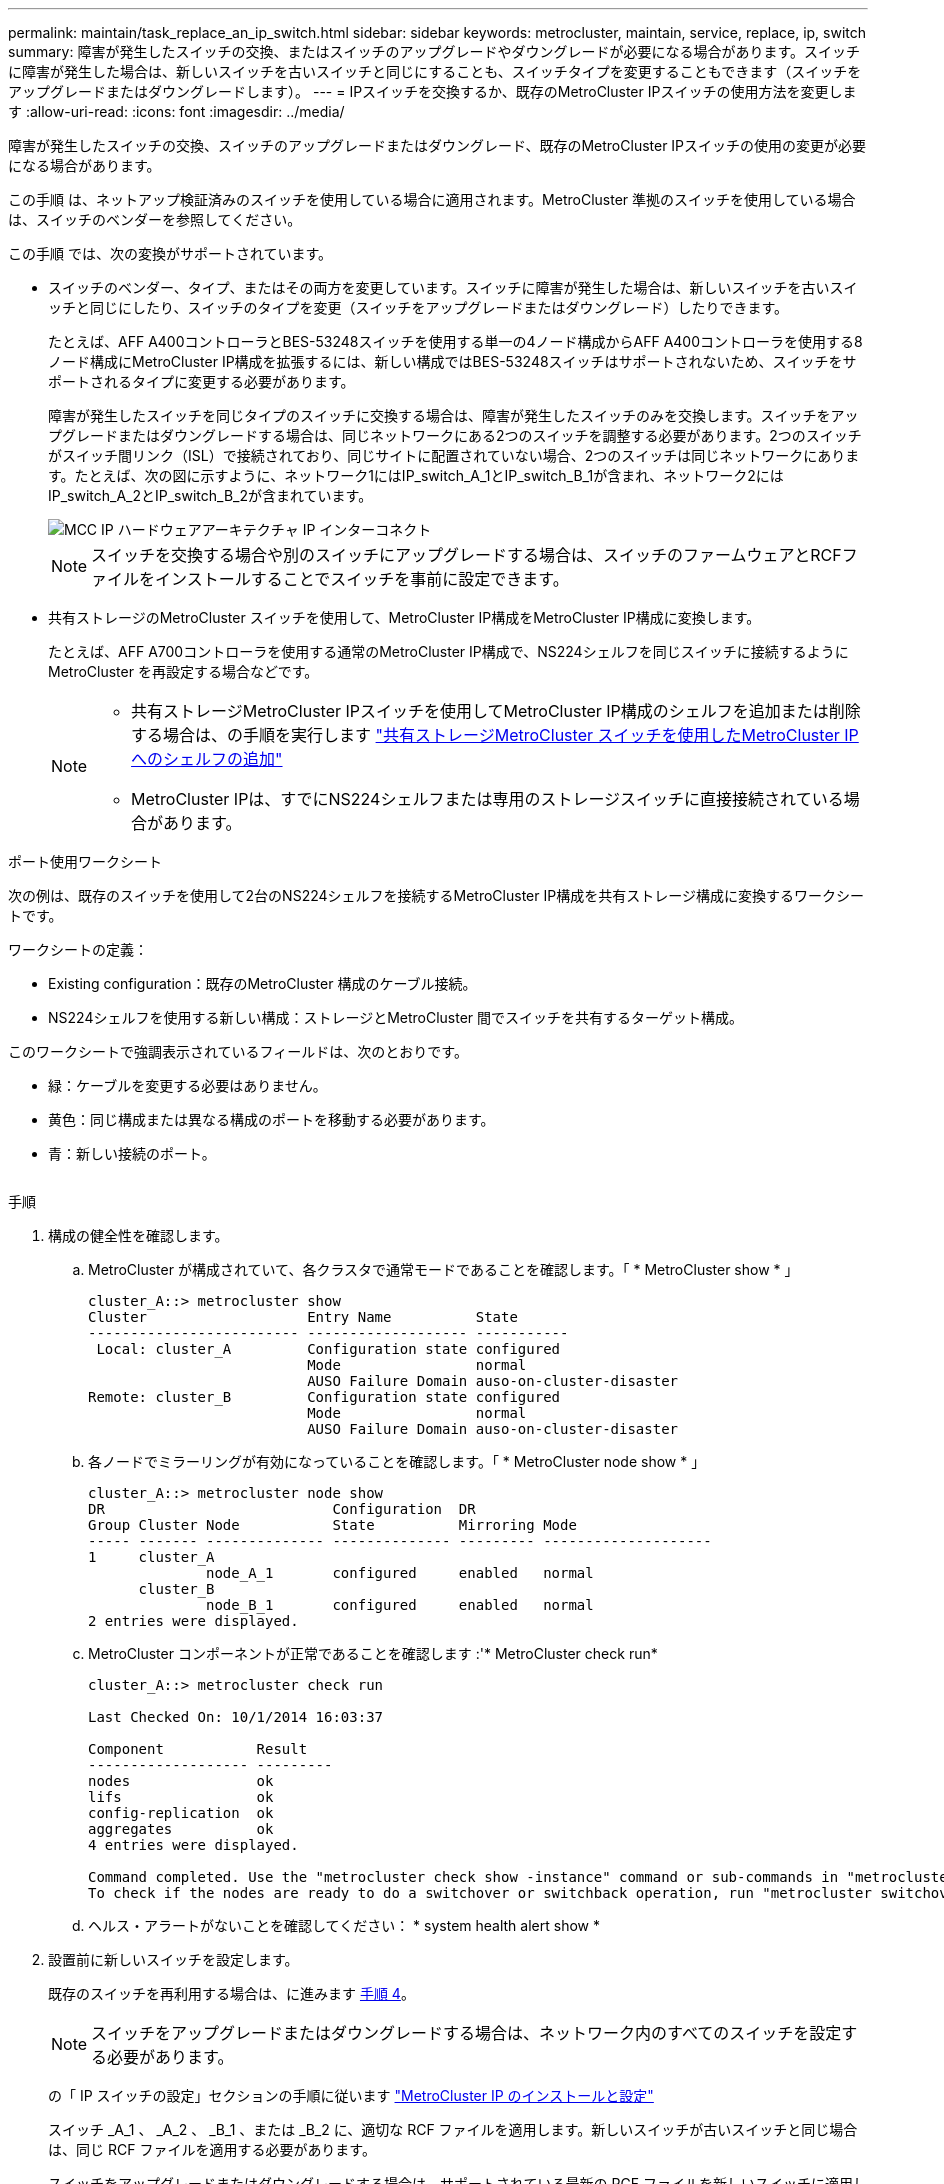 ---
permalink: maintain/task_replace_an_ip_switch.html 
sidebar: sidebar 
keywords: metrocluster, maintain, service, replace, ip, switch 
summary: 障害が発生したスイッチの交換、またはスイッチのアップグレードやダウングレードが必要になる場合があります。スイッチに障害が発生した場合は、新しいスイッチを古いスイッチと同じにすることも、スイッチタイプを変更することもできます（スイッチをアップグレードまたはダウングレードします）。 
---
= IPスイッチを交換するか、既存のMetroCluster IPスイッチの使用方法を変更します
:allow-uri-read: 
:icons: font
:imagesdir: ../media/


[role="lead"]
障害が発生したスイッチの交換、スイッチのアップグレードまたはダウングレード、既存のMetroCluster IPスイッチの使用の変更が必要になる場合があります。

この手順 は、ネットアップ検証済みのスイッチを使用している場合に適用されます。MetroCluster 準拠のスイッチを使用している場合は、スイッチのベンダーを参照してください。

この手順 では、次の変換がサポートされています。

* スイッチのベンダー、タイプ、またはその両方を変更しています。スイッチに障害が発生した場合は、新しいスイッチを古いスイッチと同じにしたり、スイッチのタイプを変更（スイッチをアップグレードまたはダウングレード）したりできます。
+
たとえば、AFF A400コントローラとBES-53248スイッチを使用する単一の4ノード構成からAFF A400コントローラを使用する8ノード構成にMetroCluster IP構成を拡張するには、新しい構成ではBES-53248スイッチはサポートされないため、スイッチをサポートされるタイプに変更する必要があります。

+
障害が発生したスイッチを同じタイプのスイッチに交換する場合は、障害が発生したスイッチのみを交換します。スイッチをアップグレードまたはダウングレードする場合は、同じネットワークにある2つのスイッチを調整する必要があります。2つのスイッチがスイッチ間リンク（ISL）で接続されており、同じサイトに配置されていない場合、2つのスイッチは同じネットワークにあります。たとえば、次の図に示すように、ネットワーク1にはIP_switch_A_1とIP_switch_B_1が含まれ、ネットワーク2にはIP_switch_A_2とIP_switch_B_2が含まれています。

+
image::../media/mcc_ip_hardware_architecture_ip_interconnect.png[MCC IP ハードウェアアーキテクチャ IP インターコネクト]

+

NOTE: スイッチを交換する場合や別のスイッチにアップグレードする場合は、スイッチのファームウェアとRCFファイルをインストールすることでスイッチを事前に設定できます。

* 共有ストレージのMetroCluster スイッチを使用して、MetroCluster IP構成をMetroCluster IP構成に変換します。
+
たとえば、AFF A700コントローラを使用する通常のMetroCluster IP構成で、NS224シェルフを同じスイッチに接続するようにMetroCluster を再設定する場合などです。

+
[NOTE]
====
** 共有ストレージMetroCluster IPスイッチを使用してMetroCluster IP構成のシェルフを追加または削除する場合は、の手順を実行します link:https://docs.netapp.com/us-en/ontap-metrocluster/maintain/task_add_shelves_using_shared_storage.html["共有ストレージMetroCluster スイッチを使用したMetroCluster IPへのシェルフの追加"]
** MetroCluster IPは、すでにNS224シェルフまたは専用のストレージスイッチに直接接続されている場合があります。


====


.ポート使用ワークシート
次の例は、既存のスイッチを使用して2台のNS224シェルフを接続するMetroCluster IP構成を共有ストレージ構成に変換するワークシートです。

ワークシートの定義：

* Existing configuration：既存のMetroCluster 構成のケーブル接続。
* NS224シェルフを使用する新しい構成：ストレージとMetroCluster 間でスイッチを共有するターゲット構成。


このワークシートで強調表示されているフィールドは、次のとおりです。

* 緑：ケーブルを変更する必要はありません。
* 黄色：同じ構成または異なる構成のポートを移動する必要があります。
* 青：新しい接続のポート。


image:../media/mcc_port_usage_workflow.png[""]

.手順
. [[all_step1]]構成の健全性を確認します。
+
.. MetroCluster が構成されていて、各クラスタで通常モードであることを確認します。「 * MetroCluster show * 」
+
[listing]
----
cluster_A::> metrocluster show
Cluster                   Entry Name          State
------------------------- ------------------- -----------
 Local: cluster_A         Configuration state configured
                          Mode                normal
                          AUSO Failure Domain auso-on-cluster-disaster
Remote: cluster_B         Configuration state configured
                          Mode                normal
                          AUSO Failure Domain auso-on-cluster-disaster
----
.. 各ノードでミラーリングが有効になっていることを確認します。「 * MetroCluster node show * 」
+
[listing]
----
cluster_A::> metrocluster node show
DR                           Configuration  DR
Group Cluster Node           State          Mirroring Mode
----- ------- -------------- -------------- --------- --------------------
1     cluster_A
              node_A_1       configured     enabled   normal
      cluster_B
              node_B_1       configured     enabled   normal
2 entries were displayed.
----
.. MetroCluster コンポーネントが正常であることを確認します :'* MetroCluster check run*
+
[listing]
----
cluster_A::> metrocluster check run

Last Checked On: 10/1/2014 16:03:37

Component           Result
------------------- ---------
nodes               ok
lifs                ok
config-replication  ok
aggregates          ok
4 entries were displayed.

Command completed. Use the "metrocluster check show -instance" command or sub-commands in "metrocluster check" directory for detailed results.
To check if the nodes are ready to do a switchover or switchback operation, run "metrocluster switchover -simulate" or "metrocluster switchback -simulate", respectively.
----
.. ヘルス・アラートがないことを確認してください： * system health alert show *


. 設置前に新しいスイッチを設定します。
+
既存のスイッチを再利用する場合は、に進みます <<existing_step4,手順 4>>。

+

NOTE: スイッチをアップグレードまたはダウングレードする場合は、ネットワーク内のすべてのスイッチを設定する必要があります。

+
の「 IP スイッチの設定」セクションの手順に従います link:https://docs.netapp.com/us-en/ontap-metrocluster/install-ip/using_rcf_generator.html["MetroCluster IP のインストールと設定"]

+
スイッチ _A_1 、 _A_2 、 _B_1 、または _B_2 に、適切な RCF ファイルを適用します。新しいスイッチが古いスイッチと同じ場合は、同じ RCF ファイルを適用する必要があります。

+
スイッチをアップグレードまたはダウングレードする場合は、サポートされている最新の RCF ファイルを新しいスイッチに適用してください。

. port show コマンドを実行してネットワークポートに関する情報を表示します。
+
「 * network port show * 」と表示されます

. [[existing_step4]]古いスイッチから接続を切断します。
+

NOTE: 古い構成と新しい構成で同じポートを使用していない接続だけを切断します。新しいスイッチを使用する場合は、すべての接続を切断する必要があります。

+
次の順序で接続を削除します。

+
** ローカルクラスタインターフェイスがスイッチに接続されている場合は、次の手順を実行します。
+
*** ローカルクラスタインターフェイスを切断します
*** ローカルクラスタのISLを切断します


** MetroCluster IPインターフェイスを切断します
** MetroCluster ISLを切断します
+
を参照してください <<port_usage_worksheet>>スイッチは変更されません。MetroCluster ISLは再配置されます。切断する必要があります。ワークシートに緑色でマークされている接続を切断する必要はありません。



. 新しいスイッチを使用する場合は、古いスイッチの電源をオフにしてケーブルを外し、古いIP_switch_B_1を物理的に取り外します。
+
既存のスイッチを再利用する場合は、に進みます <<existing_step6,手順 6>>。

+

NOTE: 管理インターフェイス（使用している場合）を除き、新しいスイッチをケーブル接続しないでください。

. [[existing_step6]]既存のスイッチを設定します。
+
スイッチがすでに設定されている場合は、この手順を省略できます。

+
既存のスイッチを設定するには、次の手順に従ってファームウェアとRCFファイルをインストールおよびアップグレードします。

+
** link:https://docs.netapp.com/us-en/ontap-metrocluster/maintain/task_upgrade_firmware_on_mcc_ip_switches.html["MetroCluster IP スイッチでのファームウェアのアップグレード"]
** link:https://docs.netapp.com/us-en/ontap-metrocluster/maintain/task_upgrade_rcf_files_on_mcc_ip_switches.html["MetroCluster IP スイッチの RCF ファイルをアップグレードします"]


. スイッチをケーブル接続します。
+
の「IPスイッチのケーブル接続」セクションの手順に従うことができます link:https://docs.netapp.com/us-en/ontap-metrocluster/install-ip/using_rcf_generator.html["MetroCluster IP のインストールと設定"]。

+
次の順序でスイッチをケーブル接続します（必要な場合）。

+
.. リモートサイトにISLをケーブル接続します。
.. MetroCluster IPインターフェイスをケーブル接続します。
.. ローカルクラスタインターフェイスをケーブル接続します。
+
[NOTE]
====
*** スイッチタイプが異なる場合は、古いスイッチとは異なるポートが使用されることがあります。スイッチをアップグレードまたはダウングレードする場合は、ローカル ISL を * ケーブル接続しないでください。ローカルISLをケーブル接続するのは、2つ目のネットワークのスイッチをアップグレードまたはダウングレードするときに、一方のサイトの両方のスイッチのタイプとケーブル接続が同じ場合だけにしてください。
*** Switch-A1とSwitch-B1をアップグレードする場合は、スイッチSwitch-A2とSwitch-B2について手順1~6を実行する必要があります。


====


. ローカルクラスタのケーブル接続を完了します。
+
.. ローカルクラスタインターフェイスがスイッチに接続されている場合は、次の手順を実行します。
+
... ローカルクラスタのISLをケーブル接続します。


.. ローカルクラスタインターフェイスがスイッチに*接続されていない*場合：
+
... を使用します link:https://docs.netapp.com/us-en/ontap-systems-switches/switch-bes-53248/migrate-to-2n-switched.html["ネットアップのスイッチクラスタ環境に移行する"] 手順 ：スイッチレスクラスタをスイッチクラスタに変換します。に示すポートを使用します link:https://docs.netapp.com/us-en/ontap-metrocluster/install-ip/using_rcf_generator.html["MetroCluster IP のインストールと設定"] または、RCFケーブル接続ファイルを使用してローカルクラスタインターフェイスを接続します。




. スイッチに電源を投入します。
+
新しいスイッチが同じ場合は、新しいスイッチの電源をオンにします。スイッチをアップグレードまたはダウングレードする場合は、両方のスイッチに電源を投入します。2 つ目のネットワークが更新されるまで、この構成は各サイトにある 2 つの異なるスイッチで動作します。

. を繰り返して、MetroCluster 構成が正常であることを確認します <<all_step1,手順 1.>>。
+
1 つ目のネットワークでスイッチをアップグレードまたはダウングレードする場合は、ローカルクラスタリングに関するアラートが表示されることがあります。

+

NOTE: ネットワークをアップグレードまたはダウングレードする場合は、 2 つ目のネットワークに対してすべての手順を繰り返します。

. 必要に応じて、NS224シェルフを移動します。
+
NS224シェルフをMetroCluster IPスイッチに接続しないMetroCluster IP構成を再構成する場合は、該当する手順 を使用してNS224シェルフを追加または移動します。

+
** link:https://docs.netapp.com/us-en/ontap-metrocluster/maintain/task_add_shelves_using_shared_storage.html["共有ストレージMetroCluster スイッチを使用したMetroCluster IPへのシェルフの追加"]
** link:https://docs.netapp.com/us-en/ontap-systems-switches/switch-cisco-9336c-fx2-shared/migrate-from-switchless-cluster-dat-storage.html["直接接続型ストレージを使用するスイッチレスクラスタから移行する"^]
** link:https://docs.netapp.com/us-en/ontap-systems-switches/switch-cisco-9336c-fx2-shared/migrate-from-switchless-configuration-sat-storage.html["ストレージスイッチを再利用して、スイッチ接続ストレージを使用するスイッチレス構成から移行する"^]



